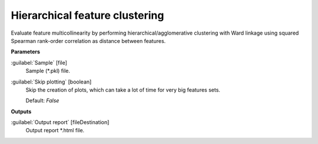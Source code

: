 .. _Hierarchical feature clustering:

*******************************
Hierarchical feature clustering
*******************************

Evaluate feature multicollinearity by performing hierarchical/agglomerative clustering with Ward linkage using squared Spearman rank-order correlation as distance between features. 

**Parameters**


:guilabel:`Sample` [file]
    Sample (*.pkl) file.


:guilabel:`Skip plotting` [boolean]
    Skip the creation of plots, which can take a lot of time for very big features sets.

    Default: *False*

**Outputs**


:guilabel:`Output report` [fileDestination]
    Output report *.html file.

